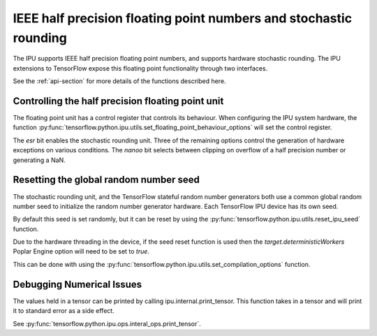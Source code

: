 IEEE half precision floating point numbers and stochastic rounding
------------------------------------------------------------------

The IPU supports IEEE half precision floating point numbers, and supports
hardware stochastic rounding.  The IPU extensions to TensorFlow expose this
floating point functionality through two interfaces.

See the :ref:`api-section` for more details of the functions described here.

Controlling the half precision floating point unit
~~~~~~~~~~~~~~~~~~~~~~~~~~~~~~~~~~~~~~~~~~~~~~~~~~

The floating point unit has a control register that controls its behaviour.
When configuring the IPU system hardware, the function
:py:func:`tensorflow.python.ipu.utils.set_floating_point_behaviour_options`
will set the control register.

The `esr` bit enables the stochastic rounding unit. Three of the remaining
options control the generation of hardware exceptions on various conditions.
The `nanoo` bit selects between clipping on overflow of a half precision number
or generating a NaN.

Resetting the global random number seed
~~~~~~~~~~~~~~~~~~~~~~~~~~~~~~~~~~~~~~~

The stochastic rounding unit, and the TensorFlow stateful random number
generators both use a common global random number seed to initialize the
random number generator hardware. Each TensorFlow IPU device has its own seed.

By default this seed is set randomly, but it can be reset by using the
:py:func:`tensorflow.python.ipu.utils.reset_ipu_seed` function.

Due to the hardware threading in the device, if the seed reset function is used
then the `target.deterministicWorkers` Poplar Engine option will need to be set
to `true`.

This can be done with using the
:py:func:`tensorflow.python.ipu.utils.set_compilation_options` function.

Debugging Numerical Issues
~~~~~~~~~~~~~~~~~~~~~~~~~~

The values held in a tensor can be printed by calling ipu.internal.print_tensor.
This function takes in a tensor and will print it to standard error as a side
effect.

See :py:func:`tensorflow.python.ipu.ops.interal_ops.print_tensor`.
